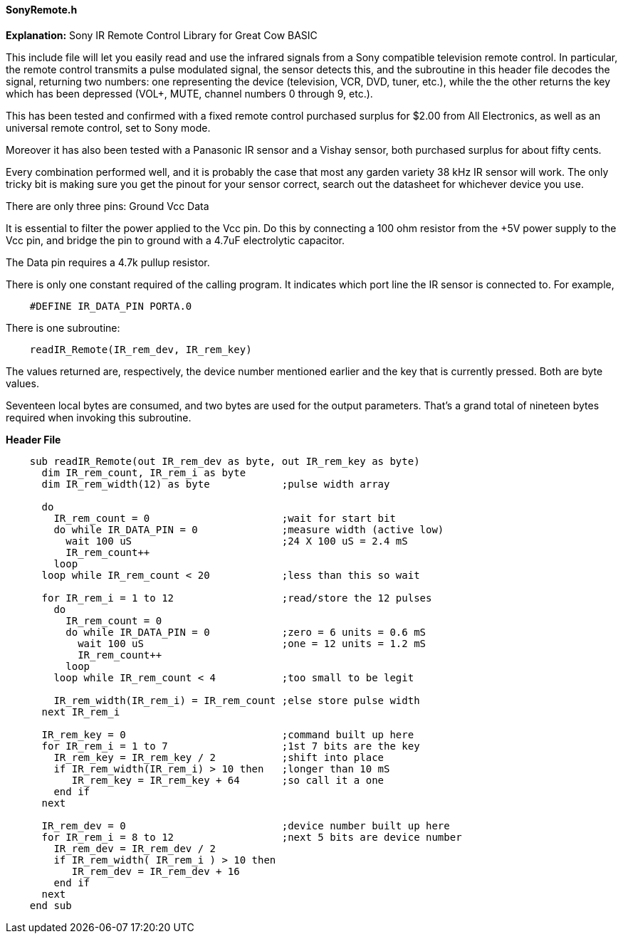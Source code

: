 ==== SonyRemote.h

*Explanation:*
Sony IR Remote Control Library for Great Cow BASIC

This include file will let you easily read and use the infrared signals from a Sony compatible television remote control. In particular, the remote control transmits a pulse modulated signal, the sensor detects this, and the subroutine in this header file decodes the signal, returning two numbers: one representing the device (television, VCR, DVD, tuner, etc.), while the the other returns the key which has been depressed (VOL+, MUTE, channel numbers 0 through 9, etc.).

This has been tested and confirmed with a fixed remote control purchased surplus for $2.00 from All Electronics, as well as an universal remote control, set to Sony mode.

Moreover it has also been tested with a Panasonic IR sensor and a Vishay sensor, both purchased surplus for about fifty cents.

Every combination performed well, and it is probably the case that most any garden variety 38 kHz IR sensor will work. The only tricky bit is making sure you get the pinout for your sensor correct, search out the datasheet for whichever device you use.

There are only three pins: Ground Vcc Data

It is essential to filter the power applied to the Vcc pin. Do this by connecting a 100 ohm resistor from the +5V power supply to the Vcc pin, and bridge the pin to ground with a 4.7uF electrolytic capacitor.

The Data pin requires a 4.7k pullup resistor.

There is only one constant required of the calling program. It indicates which port line the IR sensor is connected to. For example,
----
    #DEFINE IR_DATA_PIN PORTA.0
----

There is one subroutine:
----
    readIR_Remote(IR_rem_dev, IR_rem_key)
----

The values returned are, respectively, the device number mentioned earlier and the key that is currently pressed. Both are byte values.

Seventeen local bytes are consumed, and two bytes are used for the output parameters. That's a grand total of nineteen bytes required when invoking this subroutine.

*Header File*

----
    sub readIR_Remote(out IR_rem_dev as byte, out IR_rem_key as byte)
      dim IR_rem_count, IR_rem_i as byte
      dim IR_rem_width(12) as byte            ;pulse width array

      do
        IR_rem_count = 0                      ;wait for start bit
        do while IR_DATA_PIN = 0              ;measure width (active low)
          wait 100 uS                         ;24 X 100 uS = 2.4 mS
          IR_rem_count++
        loop
      loop while IR_rem_count < 20            ;less than this so wait

      for IR_rem_i = 1 to 12                  ;read/store the 12 pulses
        do
          IR_rem_count = 0
          do while IR_DATA_PIN = 0            ;zero = 6 units = 0.6 mS
            wait 100 uS                       ;one = 12 units = 1.2 mS
            IR_rem_count++
          loop
        loop while IR_rem_count < 4           ;too small to be legit

        IR_rem_width(IR_rem_i) = IR_rem_count ;else store pulse width
      next IR_rem_i

      IR_rem_key = 0                          ;command built up here
      for IR_rem_i = 1 to 7                   ;1st 7 bits are the key
        IR_rem_key = IR_rem_key / 2           ;shift into place
        if IR_rem_width(IR_rem_i) > 10 then   ;longer than 10 mS
           IR_rem_key = IR_rem_key + 64       ;so call it a one
        end if
      next

      IR_rem_dev = 0                          ;device number built up here
      for IR_rem_i = 8 to 12                  ;next 5 bits are device number
        IR_rem_dev = IR_rem_dev / 2
        if IR_rem_width( IR_rem_i ) > 10 then
           IR_rem_dev = IR_rem_dev + 16
        end if
      next
    end sub
----
